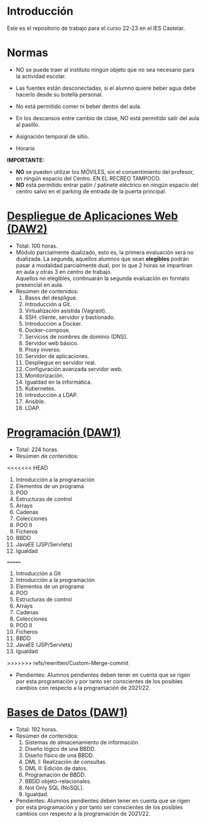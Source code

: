 * Introducción
  Este es el repositorio de trabajo para el curso 22-23 en el IES Castelar.

* Normas

+ NO se puede traer al instituto ningún objeto que no sea necesario para la actividad escolar.
+ Las fuentes están desconectadas, si el alumno quiere beber agua debe hacerlo desde su botella personal.
+ No está permitido comer ni beber dentro del aula.
+ En los descansos entre cambio de clase, NO está permitido salir del aula al pasillo.

+ Asignación temporal de sitio.
+ Horario
# ![Horario](https://i123.duckdns.org/assets/img/horario-1DAW.png)

[[https://i123.duckdns.org/assets/img/horario-1DAW.png]]


*IMPORTANTE:*
+ *NO* se pueden utilizar los MÓVILES, sin el consentimiento del profesor, en ningún espacio del Centro. EN EL RECREO TAMPOCO.
+ *NO* está permitido entrar patín / patinete eléctrico en ningún espacio del centro salvo en el parking de entrada de la puerta principal.

* [[https://github.com/luiscastelar/clases22-23/tree/main/DeApWeb][Despliegue de Aplicaciones Web (DAW2)]]
  + Total: 100 horas.
  + Módulo parcialmente dualizado, esto es, la primera evaluación será no dualizada. La segunda, aquellos alumnos que sean *elegibles* podrán pasar a modalidad parcialmente dual, por lo que 2 horas se impartiran en aula y otras 3 en centro de trabajo.\\
    Aquellos no elegibles, continuarán la segunda evaluación en formato presencial en aula.
  + Resúmen de contenidos:
	1. Bases del despligue.
	2. Introducción a Git.
	3. Virtualización asistida (Vagrant).
	4. SSH: cliente, servidor y bastionado.
	5. Introducción a Docker.
	6. Docker-compose.
	7. Servicios de nombres de dominio (DNS).
	8. Servidor web básico.
	9. Proxy inverso.
	10. Servidor de aplicaciones.
	11. Despliegue en servidor real.
	12. Configuración avanzada servidor web.
	13. Monitorización.
	14. Igualdad en la informática.
	15. Kubernetes.
	16. Introducción a LDAP.
	17. Ansible.
	18. LDAP.

* [[https://github.com/luiscastelar/clases22-23/tree/main/Prog][Programación (DAW1)]]
  + Total: 224 horas.
  + Resúmen de contenidos:
<<<<<<< HEAD
	1. Introducción a la programación
	2. Elementos de un programa
	3. POO
	4. Estructuras de control
	5. Arrays
	6. Cadenas
	7. Colecciones
	8. POO II
	9. Ficheros
	10. BBDD
	11. JavaEE (JSP/Servlets)
	12. Igualdad
=======
	1. Introducción a Git
	2. Introducción a la programación
	3. Elementos de un programa
	4. POO
	5. Estructuras de control
	6. Arrays
	7. Cadenas
	8. Colecciones
	9. POO II
	10. Ficheros
	11. BBDD
	12. JavaEE (JSP/Servlets)
	13. Igualdad
>>>>>>> refs/rewritten/Custom-Merge-commit
  + Pendientes: Alumnos pendientes deben tener en cuenta que se rigen por esta programación y por tanto ser conscientes de los posibles cambios con respecto a la programación de 2021/22.

* [[https://github.com/luiscastelar/clases22-23/tree/main/BBDD][Bases de Datos (DAW1)]]
  + Total: 192 horas.
  + Resúmen de contenidos:
	1. Sistemas de almacenamiento de información
	2. Diseño lógico de una BBDD.
	3. Diseño físico de una BBDD.
	4. DML I: Realización de consultas.
	5. DML II: Edición de datos.
	6. Programación de BBDD.
	7. BBDD objeto-relacionales.
	8. Not Only SQL (NoSQL).
	9. Igualdad.
  + Pendientes: Alumnos pendientes deben tener en cuenta que se rigen por esta programación y por tanto ser conscientes de los posibles cambios con respecto a la programación de 2021/22.
